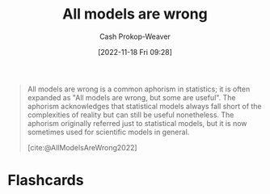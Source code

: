 :PROPERTIES:
:ID:       e6a6fbb2-d3ae-41e1-8821-3698d55507b0
:LAST_MODIFIED: [2023-09-05 Tue 20:19]
:END:
#+title: All models are wrong
#+hugo_custom_front_matter: :slug "e6a6fbb2-d3ae-41e1-8821-3698d55507b0"
#+author: Cash Prokop-Weaver
#+date: [2022-11-18 Fri 09:28]
#+filetags: :concept:

#+begin_quote
All models are wrong is a common aphorism in statistics; it is often expanded as "All models are wrong, but some are useful". The aphorism acknowledges that statistical models always fall short of the complexities of reality but can still be useful nonetheless. The aphorism originally referred just to statistical models, but it is now sometimes used for scientific models in general.

[cite:@AllModelsAreWrong2022]
#+end_quote
* Flashcards
#+print_bibliography: